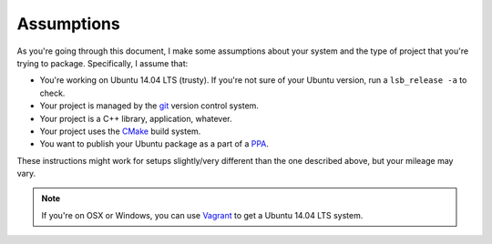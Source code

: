 Assumptions
===========

As you're going through this document, I make some assumptions about your system and the type of project that you're trying to package.
Specifically, I assume that:

- You're working on Ubuntu 14.04 LTS (trusty).
  If you're not sure of your Ubuntu version, run a ``lsb_release -a`` to check.
- Your project is managed by the `git`_ version control system.
- Your project is a C++ library, application, whatever.
- Your project uses the `CMake`_ build system.
- You want to publish your Ubuntu package as a part of a `PPA`_.

These instructions might work for setups slightly/very different than the one described above, but your mileage may vary.

.. note::

    If you're on OSX or Windows, you can use `Vagrant`_ to get a Ubuntu 14.04 LTS system.

.. _git: https://git-scm.com/
.. _CMake: http://www.cmake.org/
.. _PPA: https://help.launchpad.net/Packaging/PPA
.. _Vagrant: https://www.vagrantup.com/
